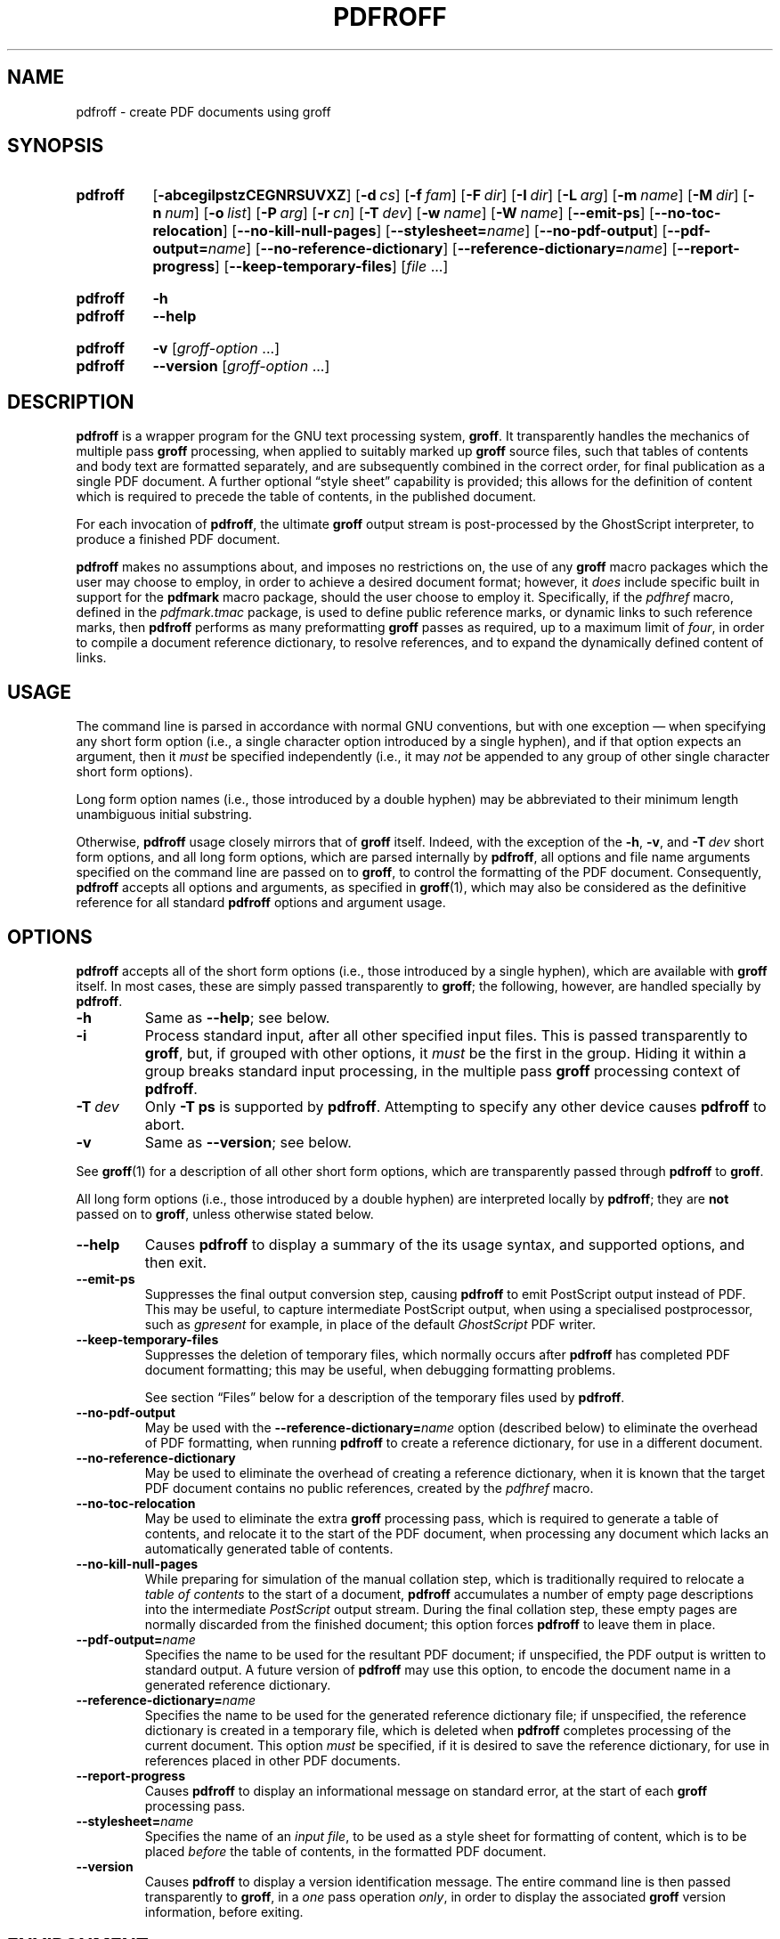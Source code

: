 .TH PDFROFF 1 "7 February 2022" "groff 1.22.4"
.SH NAME
pdfroff \- create PDF documents using groff
.
.
.\" Save and disable compatibility mode (for, e.g., Solaris 10/11).
.do nr pdfroff_C \n[.C]
.cp 0
.
.
.\" pdfroff.1
.\" File position: <groff-source>/contrib/pdfmark/pdfroff.man
.
.\" ====================================================================
.\" Legal Terms
.\" ====================================================================
.\"
.\" Copyright (C) 2005-2018 Free Software Foundation, Inc.
.\"
.\" This file is part of groff, the GNU roff type-setting system.
.\"
.\" Permission is granted to copy, distribute and/or modify this
.\" document under the terms of the GNU Free Documentation License,
.\" Version 1.3 or any later version published by the Free Software
.\" Foundation; with no Invariant Sections, with no Front-Cover Texts,
.\" and with no Back-Cover Texts.
.\"
.\" A copy of the Free Documentation License is included as a file
.\" called FDL in the main directory of the groff source package.
.
.
.\" ====================================================================
.\" Local macro definitions
.
.hw pdfmark
.
.
.\" ====================================================================
.
.
.
.\" ====================================================================
.SH SYNOPSIS
.\" ====================================================================
.
.SY pdfroff
.OP \-abcegilpstzCEGNRSUVXZ
.OP \-d cs
.OP \-f fam
.OP \-F dir
.OP \-I dir
.OP \-L arg
.OP \-m name
.OP \-M dir
.OP \-n num
.OP \-o list
.OP \-P arg
.OP \-r cn
.OP \-T dev
.OP \-w name
.OP \-W name
.OP \-\-emit\-ps
.OP \-\-no\-toc\-relocation
.OP \-\-no-kill\-null\-pages
.RB [ \-\-stylesheet=\c
.IR name ]
.OP \-\-no\-pdf\-output
.RB [ \-\-pdf\-output=\c
.IR name ]
.OP \-\-no\-reference\-dictionary
.RB [ \-\-reference\-dictionary=\c
.IR  name ]
.OP \-\-report\-progress
.OP \-\-keep\-temporary\-files
.RI [ file
\&.\|.\|.\&]
.YS
.
.SY pdfroff
.B \-h
.SY pdfroff
.B \-\-help
.YS
.
.SY pdfroff
.B \-v
.RI [ groff-option
\&.\|.\|.\&]
.SY pdfroff
.B \-\-version
.RI [ groff-option
\&.\|.\|.\&]
.YS
.
.
.\" ====================================================================
.SH DESCRIPTION
.\" ====================================================================
.
.B pdfroff
is a wrapper program for the GNU text processing system,
.BR  groff .
.
It transparently handles the mechanics of multiple pass
.B groff
processing, when applied to suitably marked up
.B groff
source files,
such that tables of contents and body text are formatted separately,
and are subsequently combined in the correct order, for final publication
as a single PDF document.
.
A further optional
\*(lqstyle sheet\*(rq
capability is provided;
this allows for the definition of content which is required to precede the
table of contents, in the published document.
.
.P
For each invocation of
.BR pdfroff ,
the ultimate
.B groff
output stream is post-processed by the GhostScript interpreter,
to produce a finished PDF document.
.
.P
.B pdfroff
makes no assumptions about, and imposes no restrictions on, the use of
any
.B groff
macro packages which the user may choose to employ,
in order to achieve a desired document format;
however, it
.I does
include specific built in support for the
.B pdfmark
macro package, should the user choose to employ it.
.
Specifically, if the
.I pdfhref
macro, defined in the
.I pdfmark.tmac
package, is used to define public reference marks, or dynamic links to
such reference marks, then
.B pdfroff
performs as many preformatting
.B groff
passes as required, up to a maximum limit of
.IR four ,
in order to compile a document reference dictionary, to resolve
references, and to expand the dynamically defined content of links.
.
.
.\" ====================================================================
.SH USAGE
.\" ====================================================================
.
The command line is parsed in accordance with normal GNU conventions,
but with one exception \(em when specifying any short form option
(i.e., a single character option introduced by a single hyphen),
and if that option expects an argument, then it
.I must
be specified independently (i.e., it may
.I not
be appended to any group of other single character short form options).
.
.
.P
Long form option names (i.e., those introduced by a double hyphen) may
be abbreviated to their minimum length unambiguous initial substring.
.
.
.P
Otherwise,
.B pdfroff
usage closely mirrors that of
.B groff
itself.
.
Indeed, with the exception of the
.BR \-h ,
.BR \-v ,
and
.BI \-T \ dev
short form options, and all long form options, which are parsed
internally by
.BR pdfroff ,
all options and file name arguments specified on the command line are
passed on to
.BR groff ,
to control the formatting of the PDF document.
.
Consequently,
.B pdfroff
accepts all options and arguments, as specified in
.BR groff (1),
which may also be considered as the definitive reference for all standard
.B pdfroff
options and argument usage.
.
.
.\" ====================================================================
.SH OPTIONS
.\" ====================================================================
.
.B pdfroff
accepts all of the short form options (i.e., those introduced by a
single hyphen), which are available with
.B groff
itself.
.
In most cases, these are simply passed transparently to
.BR groff ;
the following, however, are handled specially by
.BR pdfroff .
.
.TP
.B \-h
Same as
.BR \-\-help ;
see below.
.
.TP
.B \-i
Process standard input, after all other specified input files.
.
This is passed transparently to
.BR groff ,
but, if grouped with other options, it
.I must
be the first in the group.
.
Hiding it within a group breaks standard input processing, in the
multiple pass
.B groff
processing context of
.BR pdfroff .
.
.TP
.BI \-T \ dev
Only
.B \-T\ ps
is supported by
.BR pdfroff .
.
Attempting to specify any other device causes
.B pdfroff
to abort.
.
.TP
.B \-v
Same as
.BR \-\-version ;
see below.
.
.
.P
See
.BR groff (1)
for a description of all other short form options, which are
transparently passed through
.B pdfroff
to
.BR groff .
.
.
.P
All long form options (i.e., those introduced by a double hyphen) are
interpreted locally by
.BR pdfroff ;
they are
.B not
passed on to
.BR groff ,
unless otherwise stated below.
.
.TP
.B \-\-help
Causes
.B pdfroff
to display a summary of the its usage syntax, and supported options,
and then exit.
.
.TP
.B \-\-emit\-ps
Suppresses the final output conversion step, causing
.B pdfroff
to emit PostScript output instead of PDF.
.
This may be useful, to capture intermediate PostScript output, when
using a specialised postprocessor, such as
.I gpresent
for example,
in place of the default
.I GhostScript
PDF writer.
.
.TP
.B \-\-keep\-temporary\-files
Suppresses the deletion of temporary files, which normally occurs
after
.B pdfroff
has completed PDF document formatting; this may be useful, when
debugging formatting problems.
.
.IP
See section \[lq]Files\[rq] below for a description of the temporary
files used by
.BR pdfroff .
.
.TP
.B \-\-no\-pdf\-output
May be used with the
.BI \%\-\-reference\-dictionary= name
option (described below) to eliminate the overhead of PDF formatting,
when running
.B pdfroff
to create a reference dictionary, for use in a different document.
.
.TP
.B \-\-no\-reference\-dictionary
May be used to eliminate the overhead of creating a reference dictionary,
when it is known that the target PDF document contains no public
references, created by the
.I pdfhref
macro.
.
.TP
.B \-\-no\-toc\-relocation
May be used to eliminate the extra
.B groff
processing pass,
which is required to generate a table of contents,
and relocate it to the start of the PDF document,
when processing any document which lacks an automatically
generated table of contents.
.
.TP
.B \-\-no\-kill\-null\-pages
While preparing for simulation of the manual collation step,
which is traditionally required to relocate a
.I "table of contents"
to the start of a document,
.B pdfroff
accumulates a number of empty page descriptions
into the intermediate
.I PostScript
output stream.
During the final collation step,
these empty pages are normally discarded from the finished document;
this option forces
.B pdfroff
to leave them in place.
.
.TP
.BI \-\-pdf\-output= name
Specifies the name to be used for the resultant PDF document;
if unspecified, the PDF output is written to standard output.
A future version of
.B pdfroff
may use this option,
to encode the document name in a generated reference dictionary.
.
.TP
.BI \-\-reference\-dictionary= name
Specifies the name to be used for the generated reference dictionary file;
if unspecified, the reference dictionary is created in a temporary file,
which is deleted when
.B pdfroff
completes processing of the current document.
.
This option
.I must
be specified, if it is desired to save the reference dictionary,
for use in references placed in other PDF documents.
.
.TP
.B \-\-report\-progress
Causes
.B pdfroff
to display an informational message on standard error,
at the start of each
.B groff
processing pass.
.
.TP
.BI \-\-stylesheet= name
Specifies the name of an
.IR "input file" ,
to be used as a style sheet for formatting of content,
which is to be placed
.I before
the table of contents,
in the formatted PDF document.
.
.TP
.B \-\-version
Causes
.B pdfroff
to display a version identification message.
.
The entire command line is then passed transparently to
.BR groff ,
in a
.I one
pass operation
.IR only ,
in order to display the associated
.B groff
version information, before exiting.
.
.
.\" ====================================================================
.SH ENVIRONMENT
.\" ====================================================================
.
The following environment variables may be set, and exported,
to modify the behaviour of
.BR pdfroff .
.
.TP
.I PDFROFF_COLLATE
Specifies the program to be used
for collation of the finished PDF document.
.
.IP
This collation step may be required to move
.I tables of contents
to the start of the finished PDF document,
when formatting with traditional macro packages,
which print them at the end.
.
However, users should not normally need to specify
.IR \%PDFROFF_COLLATE ,
(and indeed, are not encouraged to do so).  If unspecified,
.B pdfroff
uses
.BR sed (1)
by default,
which normally suffices.
.
.IP
If
.I \%PDFROFF_COLLATE
.I is
specified,
then it must act as a filter,
accepting a list of file name arguments,
and write its output to the
.I stdout
stream,
whence it is piped to the
.IR \%PDFROFF_POSTPROCESSOR_COMMAND ,
to produce the finished PDF output.
.
.IP
When specifying
.IR \%PDFROFF_COLLATE ,
it is normally necessary to also specify
.IR \%PDFROFF_KILL_NULL_PAGES .
.
.IP
.I \%PDFROFF_COLLATE
is ignored,
if
.B pdfroff
is invoked with the
.I \%\-\-no\-kill\-null\-pages
option.
.
.TP
.I PDFROFF_KILL_NULL_PAGES
Specifies options to be passed to the
.I \%PDFROFF_COLLATE
program.
.
.IP
It should not normally be necessary to specify
.IR \%PDFROFF_KILL_NULL_PAGES .
.
The internal default is a
.BR sed (1)
script,
which is intended to remove completely blank pages
from the collated output stream,
and which should be appropriate in most applications of
.BR pdfroff .
.
However,
if any alternative to
.BR sed (1)
is specified for
.IR \%PDFROFF_COLLATE ,
then it is likely that a corresponding alternative specification for
.I \%PDFROFF_KILL_NULL_PAGES
is required.
.
.IP
As in the case of
.IR \%PDFROFF_COLLATE ,
.I \%PDFROFF_KILL_NULL_PAGES
is ignored, if
.B pdfroff
is invoked with the
.I \%\-\-no\-kill\-null\-pages
option.
.
.TP
.I PDFROFF_POSTPROCESSOR_COMMAND
Specifies the command to be used for the final document conversion
from PostScript intermediate output to PDF.
.
It must behave as a filter,
writing its output to the
.I stdout
stream,
and must accept an arbitrary number of
.I files .\|.\|.\&
arguments,
with the special case of
.I \-
representing the
.I stdin
stream.
.
.IP
If unspecified,
.I \%PDFROFF_POSTPROCESSOR_COMMAND
defaults to
.
.RS 12n
.EX
gs \-dBATCH \-dQUIET \-dNOPAUSE \-dSAFER \-sDEVICE=pdfwrite \e
	\-sOutputFile=\-
.EE
.RE
.
.TP
.I GROFF_TMPDIR
Identifies the directory in which
.B pdfroff
should create a subdirectory for its temporary files.
.
If
.I \%GROFF_TMPDIR
is
.I not
specified, then the variables
.IR TMPDIR ,
.I TMP
and
.I TEMP
are considered in turn, as possible temporary file repositories.
If none of these are set, then temporary files are created
in a subdirectory of
.BR /tmp .
.
.TP
.I GROFF_GHOSTSCRIPT_INTERPRETER
Specifies the program to be invoked, when
.B pdfroff
converts
.B groff
PostScript output to PDF.
.
If
.I \%PDFROFF_POSTPROCESSOR_COMMAND
is specified,
then the command name it specifies is
.I implicitly
assigned to
.IR \%GROFF_GHOSTSCRIPT_INTERPRETER ,
overriding any explicit setting specified in the environment.
.
If
.I \%GROFF_GHOSTSCRIPT_INTERPRETER
is not specified, then
.B pdfroff
searches the process
.IR PATH ,
looking for a program with any of the well known names
for the GhostScript interpreter;
if no GhostScript interpreter can be found,
.B pdfroff
aborts.
.
.TP
.I GROFF_AWK_INTERPRETER
Specifies the program to be invoked, when
.B pdfroff
is extracting reference dictionary entries from a
.B groff
intermediate message stream.
.
If
.I \%GROFF_AWK_INTERPRETER
is not specified, then
.B pdfroff
searches the process
.IR PATH ,
looking for any of the preferred programs, \[oq]gawk\[cq],
\[oq]mawk\[cq], \[oq]nawk\[cq], and \[oq]awk\[cq], in this order; if
none of these are found,
.B pdfroff
issues a warning message, and continue processing;
however, in this case, no reference dictionary is created.
.
.TP
.I OSTYPE
Typically defined automatically by the operating system,
.I \%OSTYPE
is used on Microsoft Win32/MS-DOS platforms
.IR only ,
to infer the default
.I \%PATH_SEPARATOR
character,
which is used when parsing the process
.I PATH
to search for external helper programs.
.
.TP
.I PATH_SEPARATOR
If set,
.I \%PATH_SEPARATOR
overrides the default separator character,
(\[oq]:\[cq] on POSIX/Unix systems,
inferred from
.I \%OSTYPE
on Microsoft Win32/MS-DOS),
which is used when parsing the process
.I PATH
to search for external helper programs.
.
.TP
.I SHOW_PROGRESS
If this is set to a non-empty value, then
.B pdfroff
always behaves as if the
.B \%\-\-report\-progress
option is specified, on the command line.
.
.
.\" ====================================================================
.SH FILES
.\" ====================================================================
.
Input and output files for
.B pdfroff
may be named according to any convention of the user's choice.
Typically, input files may be named according to the choice of the
principal formatting macro package, e.g.,
.RI file .ms
might be an input file for formatting using the
.B ms
macros
.RI ( s.tmac );
normally, the final output file should be named
.RI file .pdf .
.
.
.P
Temporary files, created by
.BR pdfroff ,
are placed in the file system hierarchy,
in or below the directory specified by environment variables
(see section \[lq]Environment\[rq] above).
.
If
.BR mktemp (1)
is available,
it is invoked to create a private subdirectory of
the nominated temporary files directory,
(with subdirectory name derived from the template
.IR pdfroff\-XXXXXXXXXX );
if this subdirectory is successfully created,
the temporary files will be placed within it,
otherwise they will be placed directly in the directory
nominated in the environment.
.P
All temporary files themselves
are named according to the convention
.IR pdf $$ . *,
where
.I $$
is the standard shell variable representing the process ID of the
.B pdfroff
process itself, and
.I *
represents any of the extensions used by
.B pdfroff
to identify the following temporary and intermediate files.
.
.TP
.IR pdf $$ .tmp
A scratch pad file,
used to capture reference data emitted by
.BR groff ,
during the
.I reference dictionary
compilation phase.
.
.TP
.IR pdf $$ .ref
The
.IR "reference dictionary" ,
as compiled in the last but one pass of the
.I reference dictionary
compilation phase;
(at the start of the first pass,
this file is created empty;
in successive passes,
it contains the
.I reference dictionary
entries,
as collected in the preceding pass).
.
.IP
If the
.BR \%\-\-reference\-dictionary =\c
.I name
option is specified,
this intermediate file becomes permanent,
and is named
.IR name ,
rather than
.IR pdf $$ .ref .
.
.TP
.IR pdf $$ .cmp
Used to collect
.I reference dictionary
entries during the active pass of the
.I reference dictionary
compilation phase.
.
At the end of any pass,
when the content of
.IR pdf $$ .cmp
compares as identical to
.IR pdf $$ .ref ,
(or the corresponding file named by the
.BR \%\-\-reference\-dictionary =\c
.I name
option),
then
.I reference dictionary
compilation is terminated,
and the
.I document reference map
is appended to this intermediate file,
for inclusion in the final formatting passes.
.
.TP
.IR pdf $$ .tc
An intermediate
.I PostScript
file,
in which \[lq]Table of Contents\[rq] entries are collected,
to facilitate relocation before the body text,
on ultimate output to the
.I GhostScript
postprocessor.
.
.TP
.IR pdf $$ .ps
An intermediate
.I PostScript
file,
in which the body text is collected prior to ultimate output to the
.I GhostScript
postprocessor,
in the proper sequence,
.I after
.IR pdf $$ .tc .
.
.
.\" ====================================================================
.SH AUTHORS
.\" ====================================================================
.B pdfroff
was written by
.MT keith.d.marshall@\:ntlworld.com
Keith Marshall
.ME .
.
.
.\" ====================================================================
.SH SEE ALSO
.\" ====================================================================
.
See
.BR groff (1)
for the definitive reference to document formatting with
.BR groff .
.
Since
.B pdfroff
provides a superset of all
.B groff
capabilities,
.BR groff (1)
may also be considered to be the definitive reference to all
.I standard
capabilities of
.BR pdfroff ,
with this document providing the reference to
.BR pdfroff 's
extended features.
.
.
.P
While
.B pdfroff
imposes neither any restriction on, nor any requirement for,
the use of any specific
.B groff
macro package, a number of supplied macro packages,
and in particular those associated with the package
.IR pdfmark.tmac ,
are best suited for use with
.B pdfroff
as the preferred formatter.
.
Detailed documentation on the use of these packages may be found,
in PDF format, in the reference guide
.BR "\*(lqPortable Document Format Publishing with GNU Troff\*(rq" ,
included in the installed documentation set as
.IR /usr/\:share/\:doc/\:packages/\:groff/\:pdf/pdfmark.pdf .
.
.
.\" Restore compatibility mode (for, e.g., Solaris 10/11).
.cp \n[pdfroff_C]
.
.
.\" ====================================================================
.\" Local Variables:
.\" mode: nroff
.\" End:
.\" vim: filetype=groff:
